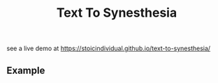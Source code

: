 #+TITLE: Text To Synesthesia
see a live demo at https://stoicindividual.github.io/text-to-synesthesia/
[[./imgs/screenshot.png]]
** Example
[[./imgs/screenshot2.png]]

